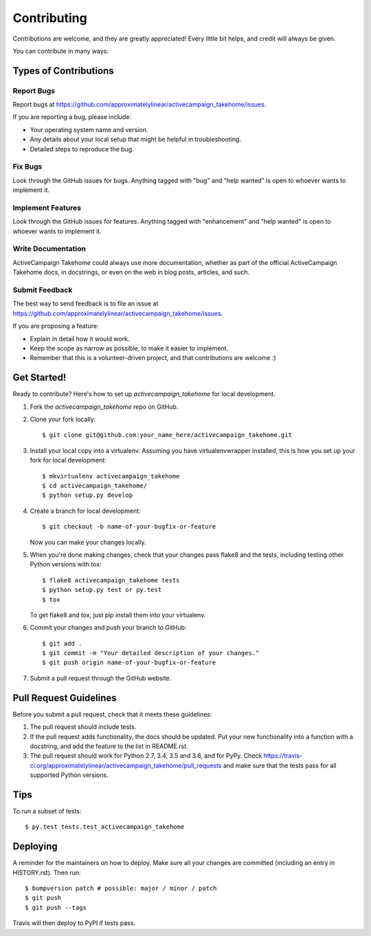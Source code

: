.. highlight:: shell

============
Contributing
============

Contributions are welcome, and they are greatly appreciated! Every little bit
helps, and credit will always be given.

You can contribute in many ways:

Types of Contributions
----------------------

Report Bugs
~~~~~~~~~~~

Report bugs at https://github.com/approximatelylinear/activecampaign_takehome/issues.

If you are reporting a bug, please include:

* Your operating system name and version.
* Any details about your local setup that might be helpful in troubleshooting.
* Detailed steps to reproduce the bug.

Fix Bugs
~~~~~~~~

Look through the GitHub issues for bugs. Anything tagged with "bug" and "help
wanted" is open to whoever wants to implement it.

Implement Features
~~~~~~~~~~~~~~~~~~

Look through the GitHub issues for features. Anything tagged with "enhancement"
and "help wanted" is open to whoever wants to implement it.

Write Documentation
~~~~~~~~~~~~~~~~~~~

ActiveCampaign Takehome could always use more documentation, whether as part of the
official ActiveCampaign Takehome docs, in docstrings, or even on the web in blog posts,
articles, and such.

Submit Feedback
~~~~~~~~~~~~~~~

The best way to send feedback is to file an issue at https://github.com/approximatelylinear/activecampaign_takehome/issues.

If you are proposing a feature:

* Explain in detail how it would work.
* Keep the scope as narrow as possible, to make it easier to implement.
* Remember that this is a volunteer-driven project, and that contributions
  are welcome :)

Get Started!
------------

Ready to contribute? Here's how to set up `activecampaign_takehome` for local development.

1. Fork the `activecampaign_takehome` repo on GitHub.
2. Clone your fork locally::

    $ git clone git@github.com:your_name_here/activecampaign_takehome.git

3. Install your local copy into a virtualenv. Assuming you have virtualenvwrapper installed, this is how you set up your fork for local development::

    $ mkvirtualenv activecampaign_takehome
    $ cd activecampaign_takehome/
    $ python setup.py develop

4. Create a branch for local development::

    $ git checkout -b name-of-your-bugfix-or-feature

   Now you can make your changes locally.

5. When you're done making changes, check that your changes pass flake8 and the
   tests, including testing other Python versions with tox::

    $ flake8 activecampaign_takehome tests
    $ python setup.py test or py.test
    $ tox

   To get flake8 and tox, just pip install them into your virtualenv.

6. Commit your changes and push your branch to GitHub::

    $ git add .
    $ git commit -m "Your detailed description of your changes."
    $ git push origin name-of-your-bugfix-or-feature

7. Submit a pull request through the GitHub website.

Pull Request Guidelines
-----------------------

Before you submit a pull request, check that it meets these guidelines:

1. The pull request should include tests.
2. If the pull request adds functionality, the docs should be updated. Put
   your new functionality into a function with a docstring, and add the
   feature to the list in README.rst.
3. The pull request should work for Python 2.7, 3.4, 3.5 and 3.6, and for PyPy. Check
   https://travis-ci.org/approximatelylinear/activecampaign_takehome/pull_requests
   and make sure that the tests pass for all supported Python versions.

Tips
----

To run a subset of tests::

$ py.test tests.test_activecampaign_takehome


Deploying
---------

A reminder for the maintainers on how to deploy.
Make sure all your changes are committed (including an entry in HISTORY.rst).
Then run::

$ bumpversion patch # possible: major / minor / patch
$ git push
$ git push --tags

Travis will then deploy to PyPI if tests pass.

